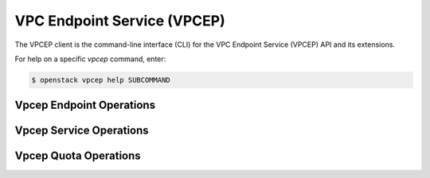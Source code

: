 VPC Endpoint Service (VPCEP)
============================

The VPCEP client is the command-line interface (CLI) for
the VPC Endpoint Service (VPCEP) API and its extensions.

For help on a specific `vpcep` command, enter:

.. code-block:: console

   $ openstack vpcep help SUBCOMMAND

.. _vpcep_endpoint:

Vpcep Endpoint Operations
-------------------------

.. autoprogram-cliff:: openstack.vpcep.v1
   :command: vpcep endpoint *

.. _vpcep_service:

Vpcep Service Operations
------------------------

.. autoprogram-cliff:: openstack.vpcep.v1
   :command: vpcep service *

.. _vpcep_quota:

Vpcep Quota Operations
----------------------

.. autoprogram-cliff:: openstack.vpcep.v1
   :command: vpcep quota *
